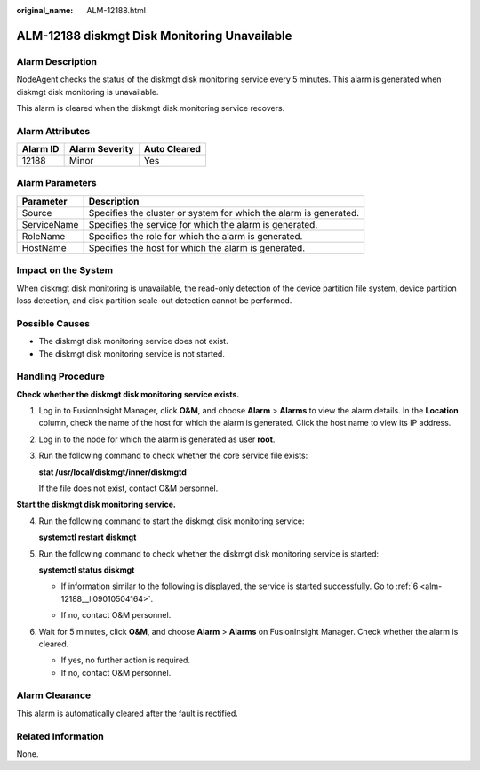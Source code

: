 :original_name: ALM-12188.html

.. _ALM-12188:

ALM-12188 diskmgt Disk Monitoring Unavailable
=============================================

Alarm Description
-----------------

NodeAgent checks the status of the diskmgt disk monitoring service every 5 minutes. This alarm is generated when diskmgt disk monitoring is unavailable.

This alarm is cleared when the diskmgt disk monitoring service recovers.

Alarm Attributes
----------------

======== ============== ============
Alarm ID Alarm Severity Auto Cleared
======== ============== ============
12188    Minor          Yes
======== ============== ============

Alarm Parameters
----------------

+-------------+-------------------------------------------------------------------+
| Parameter   | Description                                                       |
+=============+===================================================================+
| Source      | Specifies the cluster or system for which the alarm is generated. |
+-------------+-------------------------------------------------------------------+
| ServiceName | Specifies the service for which the alarm is generated.           |
+-------------+-------------------------------------------------------------------+
| RoleName    | Specifies the role for which the alarm is generated.              |
+-------------+-------------------------------------------------------------------+
| HostName    | Specifies the host for which the alarm is generated.              |
+-------------+-------------------------------------------------------------------+

Impact on the System
--------------------

When diskmgt disk monitoring is unavailable, the read-only detection of the device partition file system, device partition loss detection, and disk partition scale-out detection cannot be performed.

Possible Causes
---------------

-  The diskmgt disk monitoring service does not exist.
-  The diskmgt disk monitoring service is not started.

Handling Procedure
------------------

**Check whether the diskmgt disk monitoring service exists.**

#. Log in to FusionInsight Manager, click **O&M**, and choose **Alarm** > **Alarms** to view the alarm details. In the **Location** column, check the name of the host for which the alarm is generated. Click the host name to view its IP address.

#. Log in to the node for which the alarm is generated as user **root**.

#. Run the following command to check whether the core service file exists:

   **stat /usr/local/diskmgt/inner/diskmgtd**

   If the file does not exist, contact O&M personnel.

**Start the diskmgt disk monitoring service.**

4. Run the following command to start the diskmgt disk monitoring service:

   **systemctl restart diskmgt**

5. Run the following command to check whether the diskmgt disk monitoring service is started:

   **systemctl status diskmgt**

   -  If information similar to the following is displayed, the service is started successfully. Go to :ref:`6 <alm-12188__li09010504164>`.

      |image1|

   -  If no, contact O&M personnel.

6. .. _alm-12188__li09010504164:

   Wait for 5 minutes, click **O&M**, and choose **Alarm** > **Alarms** on FusionInsight Manager. Check whether the alarm is cleared.

   -  If yes, no further action is required.
   -  If no, contact O&M personnel.

Alarm Clearance
---------------

This alarm is automatically cleared after the fault is rectified.

Related Information
-------------------

None.

.. |image1| image:: /_static/images/en-us_image_0000002008258977.png
